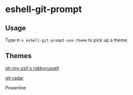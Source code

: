 * eshell-git-prompt

** Usage

Type =M-x eshell-git-prompt-use-theme= to pick up a theme.

** Themes

[[https://github.com/robbyrussell/oh-my-zsh/wiki/Themes#robbyrusse][oh-my-zsh's robbyrussell]]

[[./img/eshell-git-prompt-robbyrussell.png]]

[[https://github.com/michaeldfallen/git-radar][git-radar]]

[[./img/eshell-git-prompt-git-radar.png]]

Powerline

[[./img/eshell-git-prompt-powerline.png]]
